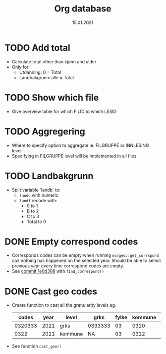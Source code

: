 #+TITLE: Org database
#+Date: 15.01.2021
* TODO Add total
- Calculate total other than kjønn and alder
- Only for:
  + Utdanning: 0 = Total
  + Landbakgrunn: alle = Total
* TODO Show which file
- Give overview table for which FILID to which LESID
* TODO Aggregering
- Where to specify option to aggregate ie. FILGRUPPE or INNLESING level.
- Specifying in FILGRUPPE level will be implemented in all files
* TODO Landbakgrunn
- Split variable `landb` to:
  + =landb= with numeric
  + =landf= recode with:
    - 0 to 1
    - B to 2
    - C to 3
    - Total to 0
* DONE Empty correspond codes
- Corresponds codes can be empty when running =norgeo::get_corrspond= coz
  nothing has happened on the selected year. Should be able to select previous
  year every time correspond codes are empty.
- See [[https://github.com/helseprofil/database/commit/1e0d308fa9762b5d5384282ad9ce6d89c2f5e9f4][commit 1e0d308]] with =find_correspond()=

* DONE Cast geo codes
- Create function to cast all the granularity levels eg.
  |   codes | year | level   | grks    | fylke | kommune | bydel  | etc |
  |---------+------+---------+---------+-------+---------+--------+-----|
  | 0320333 | 2021 | grks    | 0333333 |    03 |    0320 | 032141 | xx  |
  |    0322 | 2021 | kommune | NA      |    03 |    0322 | NA     | xx  |
- See function =cast_geo()=
